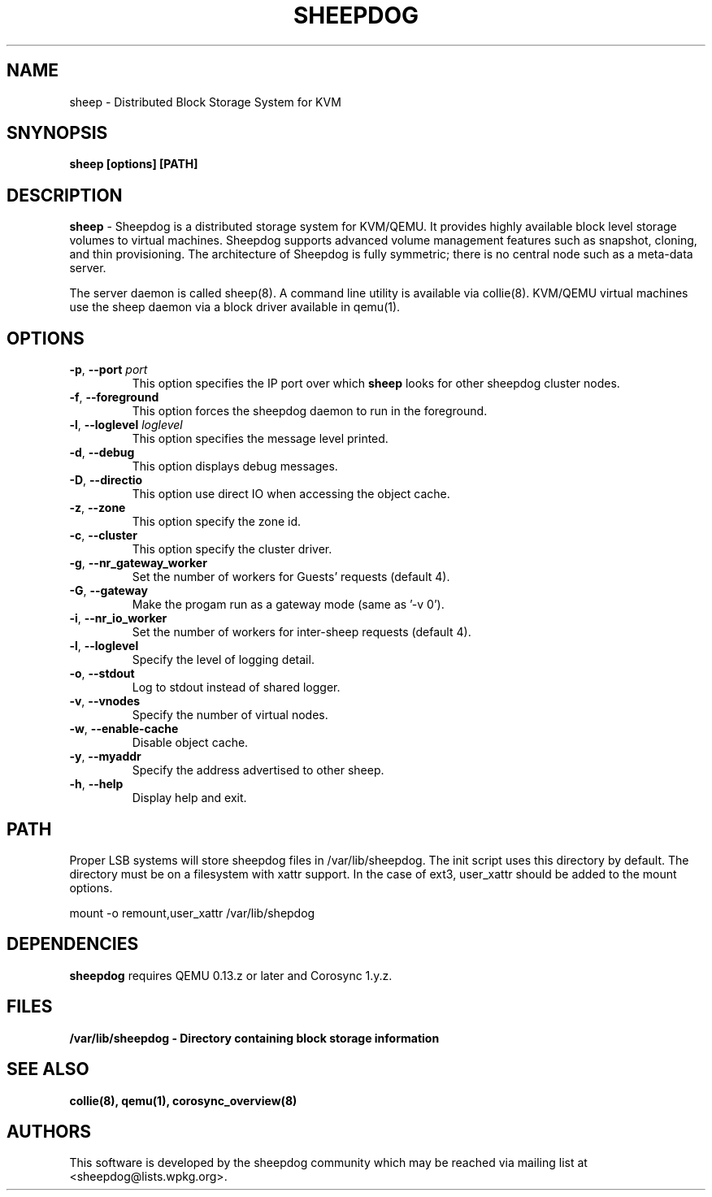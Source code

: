 .TH SHEEPDOG 2012-06-27
.SH NAME
sheep \- Distributed Block Storage System for KVM
.SH SNYNOPSIS
.B "sheep [options] [PATH]"
.SH DESCRIPTION
.B sheep
- Sheepdog is a distributed storage system for KVM/QEMU. It provides
highly available block level storage volumes to virtual machines.
Sheepdog supports advanced volume management features such as snapshot,
cloning, and thin provisioning. The architecture of Sheepdog is fully
symmetric; there is no central node such as a meta-data server.

The server daemon is called sheep(8).  A command line utility is available
via collie(8).  KVM/QEMU virtual machines use the sheep daemon via a block
driver available in qemu(1).
.SH OPTIONS
.TP
.BI \-p "\fR, \fP" \--port " port"
This option specifies the IP port over which \fBsheep\fP looks for other
sheepdog cluster nodes.
.TP
.BI \-f "\fR, \fP" \--foreground
This option forces the sheepdog daemon to run in the foreground.
.TP
.BI \-l "\fR, \fP" \--loglevel " loglevel"
This option specifies the message level printed.
.TP
.BI \-d "\fR, \fP" \--debug
This option displays debug messages.
.TP
.BI \-D "\fR, \fP" \--directio
This option use direct IO when accessing the object cache.
.TP
.BI \-z "\fR, \fP" \--zone
This option specify the zone id.
.TP
.BI \-c "\fR, \fP" \--cluster
This option specify the cluster driver.
.TP
.BI \-g "\fR, \fP" \--nr_gateway_worker
Set the number of workers for Guests' requests (default 4).
.TP
.BI \-G "\fR, \fP" \--gateway
Make the progam run as a gateway mode (same as '-v 0').
.TP
.BI \-i "\fR, \fP" \--nr_io_worker
Set the number of workers for inter-sheep requests (default 4).
.TP
.BI \-l "\fR, \fP" \--loglevel
Specify the level of logging detail.
.TP
.BI \-o "\fR, \fP" \--stdout
Log to stdout instead of shared logger.
.TP
.BI \-v "\fR, \fP" \--vnodes
Specify the number of virtual nodes.
.TP
.BI \-w "\fR, \fP" \--enable-cache
Disable object cache.
.TP
.BI \-y "\fR, \fP" \--myaddr
Specify the address advertised to other sheep.
.TP
.BI \-h "\fR, \fP" \--help
Display help and exit.

.SH PATH
Proper LSB systems will store sheepdog files in /var/lib/sheepdog.  The init
script uses this directory by default.  The directory must be on a filesystem
with xattr support.  In the case of ext3, user_xattr should be added to the
mount options.

mount \-o remount,user_xattr /var/lib/shepdog

.SH DEPENDENCIES
\fBsheepdog\fP requires QEMU 0.13.z or later and Corosync 1.y.z.

.SH FILES
.B /var/lib/sheepdog - Directory containing block storage information

.SH SEE ALSO
.BR collie(8),
.BR qemu(1),
.BR corosync_overview(8)

.SH AUTHORS
This software is developed by the sheepdog community which may be reached
via mailing list at <sheepdog@lists.wpkg.org>.
.PP
